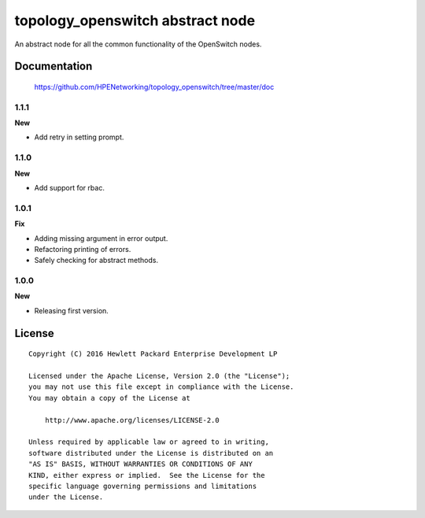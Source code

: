 =================================
topology_openswitch abstract node
=================================

An abstract node for all the common functionality of the OpenSwitch nodes.


Documentation
=============

    https://github.com/HPENetworking/topology_openswitch/tree/master/doc

1.1.1
-----

**New**

- Add retry in setting prompt.

1.1.0
-----

**New**

- Add support for rbac.

1.0.1
-----

**Fix**

- Adding missing argument in error output.
- Refactoring printing of errors.
- Safely checking for abstract methods.

1.0.0
-----

**New**

- Releasing first version.

License
=======

::

   Copyright (C) 2016 Hewlett Packard Enterprise Development LP

   Licensed under the Apache License, Version 2.0 (the "License");
   you may not use this file except in compliance with the License.
   You may obtain a copy of the License at

       http://www.apache.org/licenses/LICENSE-2.0

   Unless required by applicable law or agreed to in writing,
   software distributed under the License is distributed on an
   "AS IS" BASIS, WITHOUT WARRANTIES OR CONDITIONS OF ANY
   KIND, either express or implied.  See the License for the
   specific language governing permissions and limitations
   under the License.
